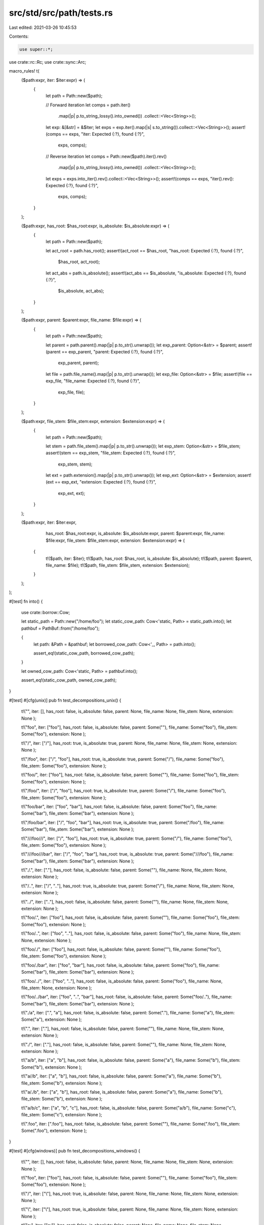 src/std/src/path/tests.rs
=========================

Last edited: 2021-03-26 10:45:53

Contents:

.. code-block:: rs

    use super::*;

use crate::rc::Rc;
use crate::sync::Arc;

macro_rules! t(
    ($path:expr, iter: $iter:expr) => (
        {
            let path = Path::new($path);

            // Forward iteration
            let comps = path.iter()
                .map(|p| p.to_string_lossy().into_owned())
                .collect::<Vec<String>>();
            let exp: &[&str] = &$iter;
            let exps = exp.iter().map(|s| s.to_string()).collect::<Vec<String>>();
            assert!(comps == exps, "iter: Expected {:?}, found {:?}",
                    exps, comps);

            // Reverse iteration
            let comps = Path::new($path).iter().rev()
                .map(|p| p.to_string_lossy().into_owned())
                .collect::<Vec<String>>();
            let exps = exps.into_iter().rev().collect::<Vec<String>>();
            assert!(comps == exps, "iter().rev(): Expected {:?}, found {:?}",
                    exps, comps);
        }
    );

    ($path:expr, has_root: $has_root:expr, is_absolute: $is_absolute:expr) => (
        {
            let path = Path::new($path);

            let act_root = path.has_root();
            assert!(act_root == $has_root, "has_root: Expected {:?}, found {:?}",
                    $has_root, act_root);

            let act_abs = path.is_absolute();
            assert!(act_abs == $is_absolute, "is_absolute: Expected {:?}, found {:?}",
                    $is_absolute, act_abs);
        }
    );

    ($path:expr, parent: $parent:expr, file_name: $file:expr) => (
        {
            let path = Path::new($path);

            let parent = path.parent().map(|p| p.to_str().unwrap());
            let exp_parent: Option<&str> = $parent;
            assert!(parent == exp_parent, "parent: Expected {:?}, found {:?}",
                    exp_parent, parent);

            let file = path.file_name().map(|p| p.to_str().unwrap());
            let exp_file: Option<&str> = $file;
            assert!(file == exp_file, "file_name: Expected {:?}, found {:?}",
                    exp_file, file);
        }
    );

    ($path:expr, file_stem: $file_stem:expr, extension: $extension:expr) => (
        {
            let path = Path::new($path);

            let stem = path.file_stem().map(|p| p.to_str().unwrap());
            let exp_stem: Option<&str> = $file_stem;
            assert!(stem == exp_stem, "file_stem: Expected {:?}, found {:?}",
                    exp_stem, stem);

            let ext = path.extension().map(|p| p.to_str().unwrap());
            let exp_ext: Option<&str> = $extension;
            assert!(ext == exp_ext, "extension: Expected {:?}, found {:?}",
                    exp_ext, ext);
        }
    );

    ($path:expr, iter: $iter:expr,
                 has_root: $has_root:expr, is_absolute: $is_absolute:expr,
                 parent: $parent:expr, file_name: $file:expr,
                 file_stem: $file_stem:expr, extension: $extension:expr) => (
        {
            t!($path, iter: $iter);
            t!($path, has_root: $has_root, is_absolute: $is_absolute);
            t!($path, parent: $parent, file_name: $file);
            t!($path, file_stem: $file_stem, extension: $extension);
        }
    );
);

#[test]
fn into() {
    use crate::borrow::Cow;

    let static_path = Path::new("/home/foo");
    let static_cow_path: Cow<'static, Path> = static_path.into();
    let pathbuf = PathBuf::from("/home/foo");

    {
        let path: &Path = &pathbuf;
        let borrowed_cow_path: Cow<'_, Path> = path.into();

        assert_eq!(static_cow_path, borrowed_cow_path);
    }

    let owned_cow_path: Cow<'static, Path> = pathbuf.into();

    assert_eq!(static_cow_path, owned_cow_path);
}

#[test]
#[cfg(unix)]
pub fn test_decompositions_unix() {
    t!("",
    iter: [],
    has_root: false,
    is_absolute: false,
    parent: None,
    file_name: None,
    file_stem: None,
    extension: None
    );

    t!("foo",
    iter: ["foo"],
    has_root: false,
    is_absolute: false,
    parent: Some(""),
    file_name: Some("foo"),
    file_stem: Some("foo"),
    extension: None
    );

    t!("/",
    iter: ["/"],
    has_root: true,
    is_absolute: true,
    parent: None,
    file_name: None,
    file_stem: None,
    extension: None
    );

    t!("/foo",
    iter: ["/", "foo"],
    has_root: true,
    is_absolute: true,
    parent: Some("/"),
    file_name: Some("foo"),
    file_stem: Some("foo"),
    extension: None
    );

    t!("foo/",
    iter: ["foo"],
    has_root: false,
    is_absolute: false,
    parent: Some(""),
    file_name: Some("foo"),
    file_stem: Some("foo"),
    extension: None
    );

    t!("/foo/",
    iter: ["/", "foo"],
    has_root: true,
    is_absolute: true,
    parent: Some("/"),
    file_name: Some("foo"),
    file_stem: Some("foo"),
    extension: None
    );

    t!("foo/bar",
    iter: ["foo", "bar"],
    has_root: false,
    is_absolute: false,
    parent: Some("foo"),
    file_name: Some("bar"),
    file_stem: Some("bar"),
    extension: None
    );

    t!("/foo/bar",
    iter: ["/", "foo", "bar"],
    has_root: true,
    is_absolute: true,
    parent: Some("/foo"),
    file_name: Some("bar"),
    file_stem: Some("bar"),
    extension: None
    );

    t!("///foo///",
    iter: ["/", "foo"],
    has_root: true,
    is_absolute: true,
    parent: Some("/"),
    file_name: Some("foo"),
    file_stem: Some("foo"),
    extension: None
    );

    t!("///foo///bar",
    iter: ["/", "foo", "bar"],
    has_root: true,
    is_absolute: true,
    parent: Some("///foo"),
    file_name: Some("bar"),
    file_stem: Some("bar"),
    extension: None
    );

    t!("./.",
    iter: ["."],
    has_root: false,
    is_absolute: false,
    parent: Some(""),
    file_name: None,
    file_stem: None,
    extension: None
    );

    t!("/..",
    iter: ["/", ".."],
    has_root: true,
    is_absolute: true,
    parent: Some("/"),
    file_name: None,
    file_stem: None,
    extension: None
    );

    t!("../",
    iter: [".."],
    has_root: false,
    is_absolute: false,
    parent: Some(""),
    file_name: None,
    file_stem: None,
    extension: None
    );

    t!("foo/.",
    iter: ["foo"],
    has_root: false,
    is_absolute: false,
    parent: Some(""),
    file_name: Some("foo"),
    file_stem: Some("foo"),
    extension: None
    );

    t!("foo/..",
    iter: ["foo", ".."],
    has_root: false,
    is_absolute: false,
    parent: Some("foo"),
    file_name: None,
    file_stem: None,
    extension: None
    );

    t!("foo/./",
    iter: ["foo"],
    has_root: false,
    is_absolute: false,
    parent: Some(""),
    file_name: Some("foo"),
    file_stem: Some("foo"),
    extension: None
    );

    t!("foo/./bar",
    iter: ["foo", "bar"],
    has_root: false,
    is_absolute: false,
    parent: Some("foo"),
    file_name: Some("bar"),
    file_stem: Some("bar"),
    extension: None
    );

    t!("foo/../",
    iter: ["foo", ".."],
    has_root: false,
    is_absolute: false,
    parent: Some("foo"),
    file_name: None,
    file_stem: None,
    extension: None
    );

    t!("foo/../bar",
    iter: ["foo", "..", "bar"],
    has_root: false,
    is_absolute: false,
    parent: Some("foo/.."),
    file_name: Some("bar"),
    file_stem: Some("bar"),
    extension: None
    );

    t!("./a",
    iter: [".", "a"],
    has_root: false,
    is_absolute: false,
    parent: Some("."),
    file_name: Some("a"),
    file_stem: Some("a"),
    extension: None
    );

    t!(".",
    iter: ["."],
    has_root: false,
    is_absolute: false,
    parent: Some(""),
    file_name: None,
    file_stem: None,
    extension: None
    );

    t!("./",
    iter: ["."],
    has_root: false,
    is_absolute: false,
    parent: Some(""),
    file_name: None,
    file_stem: None,
    extension: None
    );

    t!("a/b",
    iter: ["a", "b"],
    has_root: false,
    is_absolute: false,
    parent: Some("a"),
    file_name: Some("b"),
    file_stem: Some("b"),
    extension: None
    );

    t!("a//b",
    iter: ["a", "b"],
    has_root: false,
    is_absolute: false,
    parent: Some("a"),
    file_name: Some("b"),
    file_stem: Some("b"),
    extension: None
    );

    t!("a/./b",
    iter: ["a", "b"],
    has_root: false,
    is_absolute: false,
    parent: Some("a"),
    file_name: Some("b"),
    file_stem: Some("b"),
    extension: None
    );

    t!("a/b/c",
    iter: ["a", "b", "c"],
    has_root: false,
    is_absolute: false,
    parent: Some("a/b"),
    file_name: Some("c"),
    file_stem: Some("c"),
    extension: None
    );

    t!(".foo",
    iter: [".foo"],
    has_root: false,
    is_absolute: false,
    parent: Some(""),
    file_name: Some(".foo"),
    file_stem: Some(".foo"),
    extension: None
    );
}

#[test]
#[cfg(windows)]
pub fn test_decompositions_windows() {
    t!("",
    iter: [],
    has_root: false,
    is_absolute: false,
    parent: None,
    file_name: None,
    file_stem: None,
    extension: None
    );

    t!("foo",
    iter: ["foo"],
    has_root: false,
    is_absolute: false,
    parent: Some(""),
    file_name: Some("foo"),
    file_stem: Some("foo"),
    extension: None
    );

    t!("/",
    iter: ["\\"],
    has_root: true,
    is_absolute: false,
    parent: None,
    file_name: None,
    file_stem: None,
    extension: None
    );

    t!("\\",
    iter: ["\\"],
    has_root: true,
    is_absolute: false,
    parent: None,
    file_name: None,
    file_stem: None,
    extension: None
    );

    t!("c:",
    iter: ["c:"],
    has_root: false,
    is_absolute: false,
    parent: None,
    file_name: None,
    file_stem: None,
    extension: None
    );

    t!("c:\\",
    iter: ["c:", "\\"],
    has_root: true,
    is_absolute: true,
    parent: None,
    file_name: None,
    file_stem: None,
    extension: None
    );

    t!("c:/",
    iter: ["c:", "\\"],
    has_root: true,
    is_absolute: true,
    parent: None,
    file_name: None,
    file_stem: None,
    extension: None
    );

    t!("/foo",
    iter: ["\\", "foo"],
    has_root: true,
    is_absolute: false,
    parent: Some("/"),
    file_name: Some("foo"),
    file_stem: Some("foo"),
    extension: None
    );

    t!("foo/",
    iter: ["foo"],
    has_root: false,
    is_absolute: false,
    parent: Some(""),
    file_name: Some("foo"),
    file_stem: Some("foo"),
    extension: None
    );

    t!("/foo/",
    iter: ["\\", "foo"],
    has_root: true,
    is_absolute: false,
    parent: Some("/"),
    file_name: Some("foo"),
    file_stem: Some("foo"),
    extension: None
    );

    t!("foo/bar",
    iter: ["foo", "bar"],
    has_root: false,
    is_absolute: false,
    parent: Some("foo"),
    file_name: Some("bar"),
    file_stem: Some("bar"),
    extension: None
    );

    t!("/foo/bar",
    iter: ["\\", "foo", "bar"],
    has_root: true,
    is_absolute: false,
    parent: Some("/foo"),
    file_name: Some("bar"),
    file_stem: Some("bar"),
    extension: None
    );

    t!("///foo///",
    iter: ["\\", "foo"],
    has_root: true,
    is_absolute: false,
    parent: Some("/"),
    file_name: Some("foo"),
    file_stem: Some("foo"),
    extension: None
    );

    t!("///foo///bar",
    iter: ["\\", "foo", "bar"],
    has_root: true,
    is_absolute: false,
    parent: Some("///foo"),
    file_name: Some("bar"),
    file_stem: Some("bar"),
    extension: None
    );

    t!("./.",
    iter: ["."],
    has_root: false,
    is_absolute: false,
    parent: Some(""),
    file_name: None,
    file_stem: None,
    extension: None
    );

    t!("/..",
    iter: ["\\", ".."],
    has_root: true,
    is_absolute: false,
    parent: Some("/"),
    file_name: None,
    file_stem: None,
    extension: None
    );

    t!("../",
    iter: [".."],
    has_root: false,
    is_absolute: false,
    parent: Some(""),
    file_name: None,
    file_stem: None,
    extension: None
    );

    t!("foo/.",
    iter: ["foo"],
    has_root: false,
    is_absolute: false,
    parent: Some(""),
    file_name: Some("foo"),
    file_stem: Some("foo"),
    extension: None
    );

    t!("foo/..",
    iter: ["foo", ".."],
    has_root: false,
    is_absolute: false,
    parent: Some("foo"),
    file_name: None,
    file_stem: None,
    extension: None
    );

    t!("foo/./",
    iter: ["foo"],
    has_root: false,
    is_absolute: false,
    parent: Some(""),
    file_name: Some("foo"),
    file_stem: Some("foo"),
    extension: None
    );

    t!("foo/./bar",
    iter: ["foo", "bar"],
    has_root: false,
    is_absolute: false,
    parent: Some("foo"),
    file_name: Some("bar"),
    file_stem: Some("bar"),
    extension: None
    );

    t!("foo/../",
    iter: ["foo", ".."],
    has_root: false,
    is_absolute: false,
    parent: Some("foo"),
    file_name: None,
    file_stem: None,
    extension: None
    );

    t!("foo/../bar",
    iter: ["foo", "..", "bar"],
    has_root: false,
    is_absolute: false,
    parent: Some("foo/.."),
    file_name: Some("bar"),
    file_stem: Some("bar"),
    extension: None
    );

    t!("./a",
    iter: [".", "a"],
    has_root: false,
    is_absolute: false,
    parent: Some("."),
    file_name: Some("a"),
    file_stem: Some("a"),
    extension: None
    );

    t!(".",
    iter: ["."],
    has_root: false,
    is_absolute: false,
    parent: Some(""),
    file_name: None,
    file_stem: None,
    extension: None
    );

    t!("./",
    iter: ["."],
    has_root: false,
    is_absolute: false,
    parent: Some(""),
    file_name: None,
    file_stem: None,
    extension: None
    );

    t!("a/b",
    iter: ["a", "b"],
    has_root: false,
    is_absolute: false,
    parent: Some("a"),
    file_name: Some("b"),
    file_stem: Some("b"),
    extension: None
    );

    t!("a//b",
    iter: ["a", "b"],
    has_root: false,
    is_absolute: false,
    parent: Some("a"),
    file_name: Some("b"),
    file_stem: Some("b"),
    extension: None
    );

    t!("a/./b",
    iter: ["a", "b"],
    has_root: false,
    is_absolute: false,
    parent: Some("a"),
    file_name: Some("b"),
    file_stem: Some("b"),
    extension: None
    );

    t!("a/b/c",
       iter: ["a", "b", "c"],
       has_root: false,
       is_absolute: false,
       parent: Some("a/b"),
       file_name: Some("c"),
       file_stem: Some("c"),
       extension: None);

    t!("a\\b\\c",
    iter: ["a", "b", "c"],
    has_root: false,
    is_absolute: false,
    parent: Some("a\\b"),
    file_name: Some("c"),
    file_stem: Some("c"),
    extension: None
    );

    t!("\\a",
    iter: ["\\", "a"],
    has_root: true,
    is_absolute: false,
    parent: Some("\\"),
    file_name: Some("a"),
    file_stem: Some("a"),
    extension: None
    );

    t!("c:\\foo.txt",
    iter: ["c:", "\\", "foo.txt"],
    has_root: true,
    is_absolute: true,
    parent: Some("c:\\"),
    file_name: Some("foo.txt"),
    file_stem: Some("foo"),
    extension: Some("txt")
    );

    t!("\\\\server\\share\\foo.txt",
    iter: ["\\\\server\\share", "\\", "foo.txt"],
    has_root: true,
    is_absolute: true,
    parent: Some("\\\\server\\share\\"),
    file_name: Some("foo.txt"),
    file_stem: Some("foo"),
    extension: Some("txt")
    );

    t!("\\\\server\\share",
    iter: ["\\\\server\\share", "\\"],
    has_root: true,
    is_absolute: true,
    parent: None,
    file_name: None,
    file_stem: None,
    extension: None
    );

    t!("\\\\server",
    iter: ["\\", "server"],
    has_root: true,
    is_absolute: false,
    parent: Some("\\"),
    file_name: Some("server"),
    file_stem: Some("server"),
    extension: None
    );

    t!("\\\\?\\bar\\foo.txt",
    iter: ["\\\\?\\bar", "\\", "foo.txt"],
    has_root: true,
    is_absolute: true,
    parent: Some("\\\\?\\bar\\"),
    file_name: Some("foo.txt"),
    file_stem: Some("foo"),
    extension: Some("txt")
    );

    t!("\\\\?\\bar",
    iter: ["\\\\?\\bar"],
    has_root: true,
    is_absolute: true,
    parent: None,
    file_name: None,
    file_stem: None,
    extension: None
    );

    t!("\\\\?\\",
    iter: ["\\\\?\\"],
    has_root: true,
    is_absolute: true,
    parent: None,
    file_name: None,
    file_stem: None,
    extension: None
    );

    t!("\\\\?\\UNC\\server\\share\\foo.txt",
    iter: ["\\\\?\\UNC\\server\\share", "\\", "foo.txt"],
    has_root: true,
    is_absolute: true,
    parent: Some("\\\\?\\UNC\\server\\share\\"),
    file_name: Some("foo.txt"),
    file_stem: Some("foo"),
    extension: Some("txt")
    );

    t!("\\\\?\\UNC\\server",
    iter: ["\\\\?\\UNC\\server"],
    has_root: true,
    is_absolute: true,
    parent: None,
    file_name: None,
    file_stem: None,
    extension: None
    );

    t!("\\\\?\\UNC\\",
    iter: ["\\\\?\\UNC\\"],
    has_root: true,
    is_absolute: true,
    parent: None,
    file_name: None,
    file_stem: None,
    extension: None
    );

    t!("\\\\?\\C:\\foo.txt",
    iter: ["\\\\?\\C:", "\\", "foo.txt"],
    has_root: true,
    is_absolute: true,
    parent: Some("\\\\?\\C:\\"),
    file_name: Some("foo.txt"),
    file_stem: Some("foo"),
    extension: Some("txt")
    );

    t!("\\\\?\\C:\\",
    iter: ["\\\\?\\C:", "\\"],
    has_root: true,
    is_absolute: true,
    parent: None,
    file_name: None,
    file_stem: None,
    extension: None
    );

    t!("\\\\?\\C:",
    iter: ["\\\\?\\C:"],
    has_root: true,
    is_absolute: true,
    parent: None,
    file_name: None,
    file_stem: None,
    extension: None
    );

    t!("\\\\?\\foo/bar",
    iter: ["\\\\?\\foo/bar"],
    has_root: true,
    is_absolute: true,
    parent: None,
    file_name: None,
    file_stem: None,
    extension: None
    );

    t!("\\\\?\\C:/foo",
    iter: ["\\\\?\\C:/foo"],
    has_root: true,
    is_absolute: true,
    parent: None,
    file_name: None,
    file_stem: None,
    extension: None
    );

    t!("\\\\.\\foo\\bar",
    iter: ["\\\\.\\foo", "\\", "bar"],
    has_root: true,
    is_absolute: true,
    parent: Some("\\\\.\\foo\\"),
    file_name: Some("bar"),
    file_stem: Some("bar"),
    extension: None
    );

    t!("\\\\.\\foo",
    iter: ["\\\\.\\foo", "\\"],
    has_root: true,
    is_absolute: true,
    parent: None,
    file_name: None,
    file_stem: None,
    extension: None
    );

    t!("\\\\.\\foo/bar",
    iter: ["\\\\.\\foo", "\\", "bar"],
    has_root: true,
    is_absolute: true,
    parent: Some("\\\\.\\foo/"),
    file_name: Some("bar"),
    file_stem: Some("bar"),
    extension: None
    );

    t!("\\\\.\\foo\\bar/baz",
    iter: ["\\\\.\\foo", "\\", "bar", "baz"],
    has_root: true,
    is_absolute: true,
    parent: Some("\\\\.\\foo\\bar"),
    file_name: Some("baz"),
    file_stem: Some("baz"),
    extension: None
    );

    t!("\\\\.\\",
    iter: ["\\\\.\\", "\\"],
    has_root: true,
    is_absolute: true,
    parent: None,
    file_name: None,
    file_stem: None,
    extension: None
    );

    t!("\\\\?\\a\\b\\",
    iter: ["\\\\?\\a", "\\", "b"],
    has_root: true,
    is_absolute: true,
    parent: Some("\\\\?\\a\\"),
    file_name: Some("b"),
    file_stem: Some("b"),
    extension: None
    );
}

#[test]
pub fn test_stem_ext() {
    t!("foo",
    file_stem: Some("foo"),
    extension: None
    );

    t!("foo.",
    file_stem: Some("foo"),
    extension: Some("")
    );

    t!(".foo",
    file_stem: Some(".foo"),
    extension: None
    );

    t!("foo.txt",
    file_stem: Some("foo"),
    extension: Some("txt")
    );

    t!("foo.bar.txt",
    file_stem: Some("foo.bar"),
    extension: Some("txt")
    );

    t!("foo.bar.",
    file_stem: Some("foo.bar"),
    extension: Some("")
    );

    t!(".", file_stem: None, extension: None);

    t!("..", file_stem: None, extension: None);

    t!("", file_stem: None, extension: None);
}

#[test]
pub fn test_push() {
    macro_rules! tp(
        ($path:expr, $push:expr, $expected:expr) => ( {
            let mut actual = PathBuf::from($path);
            actual.push($push);
            assert!(actual.to_str() == Some($expected),
                    "pushing {:?} onto {:?}: Expected {:?}, got {:?}",
                    $push, $path, $expected, actual.to_str().unwrap());
        });
    );

    if cfg!(unix) || cfg!(all(target_env = "sgx", target_vendor = "fortanix")) {
        tp!("", "foo", "foo");
        tp!("foo", "bar", "foo/bar");
        tp!("foo/", "bar", "foo/bar");
        tp!("foo//", "bar", "foo//bar");
        tp!("foo/.", "bar", "foo/./bar");
        tp!("foo./.", "bar", "foo././bar");
        tp!("foo", "", "foo/");
        tp!("foo", ".", "foo/.");
        tp!("foo", "..", "foo/..");
        tp!("foo", "/", "/");
        tp!("/foo/bar", "/", "/");
        tp!("/foo/bar", "/baz", "/baz");
        tp!("/foo/bar", "./baz", "/foo/bar/./baz");
    } else {
        tp!("", "foo", "foo");
        tp!("foo", "bar", r"foo\bar");
        tp!("foo/", "bar", r"foo/bar");
        tp!(r"foo\", "bar", r"foo\bar");
        tp!("foo//", "bar", r"foo//bar");
        tp!(r"foo\\", "bar", r"foo\\bar");
        tp!("foo/.", "bar", r"foo/.\bar");
        tp!("foo./.", "bar", r"foo./.\bar");
        tp!(r"foo\.", "bar", r"foo\.\bar");
        tp!(r"foo.\.", "bar", r"foo.\.\bar");
        tp!("foo", "", "foo\\");
        tp!("foo", ".", r"foo\.");
        tp!("foo", "..", r"foo\..");
        tp!("foo", "/", "/");
        tp!("foo", r"\", r"\");
        tp!("/foo/bar", "/", "/");
        tp!(r"\foo\bar", r"\", r"\");
        tp!("/foo/bar", "/baz", "/baz");
        tp!("/foo/bar", r"\baz", r"\baz");
        tp!("/foo/bar", "./baz", r"/foo/bar\./baz");
        tp!("/foo/bar", r".\baz", r"/foo/bar\.\baz");

        tp!("c:\\", "windows", "c:\\windows");
        tp!("c:", "windows", "c:windows");

        tp!("a\\b\\c", "d", "a\\b\\c\\d");
        tp!("\\a\\b\\c", "d", "\\a\\b\\c\\d");
        tp!("a\\b", "c\\d", "a\\b\\c\\d");
        tp!("a\\b", "\\c\\d", "\\c\\d");
        tp!("a\\b", ".", "a\\b\\.");
        tp!("a\\b", "..\\c", "a\\b\\..\\c");
        tp!("a\\b", "C:a.txt", "C:a.txt");
        tp!("a\\b", "C:\\a.txt", "C:\\a.txt");
        tp!("C:\\a", "C:\\b.txt", "C:\\b.txt");
        tp!("C:\\a\\b\\c", "C:d", "C:d");
        tp!("C:a\\b\\c", "C:d", "C:d");
        tp!("C:", r"a\b\c", r"C:a\b\c");
        tp!("C:", r"..\a", r"C:..\a");
        tp!("\\\\server\\share\\foo", "bar", "\\\\server\\share\\foo\\bar");
        tp!("\\\\server\\share\\foo", "C:baz", "C:baz");
        tp!("\\\\?\\C:\\a\\b", "C:c\\d", "C:c\\d");
        tp!("\\\\?\\C:a\\b", "C:c\\d", "C:c\\d");
        tp!("\\\\?\\C:\\a\\b", "C:\\c\\d", "C:\\c\\d");
        tp!("\\\\?\\foo\\bar", "baz", "\\\\?\\foo\\bar\\baz");
        tp!("\\\\?\\UNC\\server\\share\\foo", "bar", "\\\\?\\UNC\\server\\share\\foo\\bar");
        tp!("\\\\?\\UNC\\server\\share", "C:\\a", "C:\\a");
        tp!("\\\\?\\UNC\\server\\share", "C:a", "C:a");

        // Note: modified from old path API
        tp!("\\\\?\\UNC\\server", "foo", "\\\\?\\UNC\\server\\foo");

        tp!("C:\\a", "\\\\?\\UNC\\server\\share", "\\\\?\\UNC\\server\\share");
        tp!("\\\\.\\foo\\bar", "baz", "\\\\.\\foo\\bar\\baz");
        tp!("\\\\.\\foo\\bar", "C:a", "C:a");
        // again, not sure about the following, but I'm assuming \\.\ should be verbatim
        tp!("\\\\.\\foo", "..\\bar", "\\\\.\\foo\\..\\bar");

        tp!("\\\\?\\C:", "foo", "\\\\?\\C:\\foo"); // this is a weird one
    }
}

#[test]
pub fn test_pop() {
    macro_rules! tp(
        ($path:expr, $expected:expr, $output:expr) => ( {
            let mut actual = PathBuf::from($path);
            let output = actual.pop();
            assert!(actual.to_str() == Some($expected) && output == $output,
                    "popping from {:?}: Expected {:?}/{:?}, got {:?}/{:?}",
                    $path, $expected, $output,
                    actual.to_str().unwrap(), output);
        });
    );

    tp!("", "", false);
    tp!("/", "/", false);
    tp!("foo", "", true);
    tp!(".", "", true);
    tp!("/foo", "/", true);
    tp!("/foo/bar", "/foo", true);
    tp!("foo/bar", "foo", true);
    tp!("foo/.", "", true);
    tp!("foo//bar", "foo", true);

    if cfg!(windows) {
        tp!("a\\b\\c", "a\\b", true);
        tp!("\\a", "\\", true);
        tp!("\\", "\\", false);

        tp!("C:\\a\\b", "C:\\a", true);
        tp!("C:\\a", "C:\\", true);
        tp!("C:\\", "C:\\", false);
        tp!("C:a\\b", "C:a", true);
        tp!("C:a", "C:", true);
        tp!("C:", "C:", false);
        tp!("\\\\server\\share\\a\\b", "\\\\server\\share\\a", true);
        tp!("\\\\server\\share\\a", "\\\\server\\share\\", true);
        tp!("\\\\server\\share", "\\\\server\\share", false);
        tp!("\\\\?\\a\\b\\c", "\\\\?\\a\\b", true);
        tp!("\\\\?\\a\\b", "\\\\?\\a\\", true);
        tp!("\\\\?\\a", "\\\\?\\a", false);
        tp!("\\\\?\\C:\\a\\b", "\\\\?\\C:\\a", true);
        tp!("\\\\?\\C:\\a", "\\\\?\\C:\\", true);
        tp!("\\\\?\\C:\\", "\\\\?\\C:\\", false);
        tp!("\\\\?\\UNC\\server\\share\\a\\b", "\\\\?\\UNC\\server\\share\\a", true);
        tp!("\\\\?\\UNC\\server\\share\\a", "\\\\?\\UNC\\server\\share\\", true);
        tp!("\\\\?\\UNC\\server\\share", "\\\\?\\UNC\\server\\share", false);
        tp!("\\\\.\\a\\b\\c", "\\\\.\\a\\b", true);
        tp!("\\\\.\\a\\b", "\\\\.\\a\\", true);
        tp!("\\\\.\\a", "\\\\.\\a", false);

        tp!("\\\\?\\a\\b\\", "\\\\?\\a\\", true);
    }
}

#[test]
pub fn test_set_file_name() {
    macro_rules! tfn(
            ($path:expr, $file:expr, $expected:expr) => ( {
            let mut p = PathBuf::from($path);
            p.set_file_name($file);
            assert!(p.to_str() == Some($expected),
                    "setting file name of {:?} to {:?}: Expected {:?}, got {:?}",
                    $path, $file, $expected,
                    p.to_str().unwrap());
        });
    );

    tfn!("foo", "foo", "foo");
    tfn!("foo", "bar", "bar");
    tfn!("foo", "", "");
    tfn!("", "foo", "foo");
    if cfg!(unix) || cfg!(all(target_env = "sgx", target_vendor = "fortanix")) {
        tfn!(".", "foo", "./foo");
        tfn!("foo/", "bar", "bar");
        tfn!("foo/.", "bar", "bar");
        tfn!("..", "foo", "../foo");
        tfn!("foo/..", "bar", "foo/../bar");
        tfn!("/", "foo", "/foo");
    } else {
        tfn!(".", "foo", r".\foo");
        tfn!(r"foo\", "bar", r"bar");
        tfn!(r"foo\.", "bar", r"bar");
        tfn!("..", "foo", r"..\foo");
        tfn!(r"foo\..", "bar", r"foo\..\bar");
        tfn!(r"\", "foo", r"\foo");
    }
}

#[test]
pub fn test_set_extension() {
    macro_rules! tfe(
            ($path:expr, $ext:expr, $expected:expr, $output:expr) => ( {
            let mut p = PathBuf::from($path);
            let output = p.set_extension($ext);
            assert!(p.to_str() == Some($expected) && output == $output,
                    "setting extension of {:?} to {:?}: Expected {:?}/{:?}, got {:?}/{:?}",
                    $path, $ext, $expected, $output,
                    p.to_str().unwrap(), output);
        });
    );

    tfe!("foo", "txt", "foo.txt", true);
    tfe!("foo.bar", "txt", "foo.txt", true);
    tfe!("foo.bar.baz", "txt", "foo.bar.txt", true);
    tfe!(".test", "txt", ".test.txt", true);
    tfe!("foo.txt", "", "foo", true);
    tfe!("foo", "", "foo", true);
    tfe!("", "foo", "", false);
    tfe!(".", "foo", ".", false);
    tfe!("foo/", "bar", "foo.bar", true);
    tfe!("foo/.", "bar", "foo.bar", true);
    tfe!("..", "foo", "..", false);
    tfe!("foo/..", "bar", "foo/..", false);
    tfe!("/", "foo", "/", false);
}

#[test]
fn test_eq_receivers() {
    use crate::borrow::Cow;

    let borrowed: &Path = Path::new("foo/bar");
    let mut owned: PathBuf = PathBuf::new();
    owned.push("foo");
    owned.push("bar");
    let borrowed_cow: Cow<'_, Path> = borrowed.into();
    let owned_cow: Cow<'_, Path> = owned.clone().into();

    macro_rules! t {
        ($($current:expr),+) => {
            $(
                assert_eq!($current, borrowed);
                assert_eq!($current, owned);
                assert_eq!($current, borrowed_cow);
                assert_eq!($current, owned_cow);
            )+
        }
    }

    t!(borrowed, owned, borrowed_cow, owned_cow);
}

#[test]
pub fn test_compare() {
    use crate::collections::hash_map::DefaultHasher;
    use crate::hash::{Hash, Hasher};

    fn hash<T: Hash>(t: T) -> u64 {
        let mut s = DefaultHasher::new();
        t.hash(&mut s);
        s.finish()
    }

    macro_rules! tc(
        ($path1:expr, $path2:expr, eq: $eq:expr,
         starts_with: $starts_with:expr, ends_with: $ends_with:expr,
         relative_from: $relative_from:expr) => ({
             let path1 = Path::new($path1);
             let path2 = Path::new($path2);

             let eq = path1 == path2;
             assert!(eq == $eq, "{:?} == {:?}, expected {:?}, got {:?}",
                     $path1, $path2, $eq, eq);
             assert!($eq == (hash(path1) == hash(path2)),
                     "{:?} == {:?}, expected {:?}, got {} and {}",
                     $path1, $path2, $eq, hash(path1), hash(path2));

             let starts_with = path1.starts_with(path2);
             assert!(starts_with == $starts_with,
                     "{:?}.starts_with({:?}), expected {:?}, got {:?}", $path1, $path2,
                     $starts_with, starts_with);

             let ends_with = path1.ends_with(path2);
             assert!(ends_with == $ends_with,
                     "{:?}.ends_with({:?}), expected {:?}, got {:?}", $path1, $path2,
                     $ends_with, ends_with);

             let relative_from = path1.strip_prefix(path2)
                                      .map(|p| p.to_str().unwrap())
                                      .ok();
             let exp: Option<&str> = $relative_from;
             assert!(relative_from == exp,
                     "{:?}.strip_prefix({:?}), expected {:?}, got {:?}",
                     $path1, $path2, exp, relative_from);
        });
    );

    tc!("", "",
    eq: true,
    starts_with: true,
    ends_with: true,
    relative_from: Some("")
    );

    tc!("foo", "",
    eq: false,
    starts_with: true,
    ends_with: true,
    relative_from: Some("foo")
    );

    tc!("", "foo",
    eq: false,
    starts_with: false,
    ends_with: false,
    relative_from: None
    );

    tc!("foo", "foo",
    eq: true,
    starts_with: true,
    ends_with: true,
    relative_from: Some("")
    );

    tc!("foo/", "foo",
    eq: true,
    starts_with: true,
    ends_with: true,
    relative_from: Some("")
    );

    tc!("foo/bar", "foo",
    eq: false,
    starts_with: true,
    ends_with: false,
    relative_from: Some("bar")
    );

    tc!("foo/bar/baz", "foo/bar",
    eq: false,
    starts_with: true,
    ends_with: false,
    relative_from: Some("baz")
    );

    tc!("foo/bar", "foo/bar/baz",
    eq: false,
    starts_with: false,
    ends_with: false,
    relative_from: None
    );

    tc!("./foo/bar/", ".",
    eq: false,
    starts_with: true,
    ends_with: false,
    relative_from: Some("foo/bar")
    );

    if cfg!(windows) {
        tc!(r"C:\src\rust\cargo-test\test\Cargo.toml",
        r"c:\src\rust\cargo-test\test",
        eq: false,
        starts_with: true,
        ends_with: false,
        relative_from: Some("Cargo.toml")
        );

        tc!(r"c:\foo", r"C:\foo",
        eq: true,
        starts_with: true,
        ends_with: true,
        relative_from: Some("")
        );
    }
}

#[test]
fn test_components_debug() {
    let path = Path::new("/tmp");

    let mut components = path.components();

    let expected = "Components([RootDir, Normal(\"tmp\")])";
    let actual = format!("{:?}", components);
    assert_eq!(expected, actual);

    let _ = components.next().unwrap();
    let expected = "Components([Normal(\"tmp\")])";
    let actual = format!("{:?}", components);
    assert_eq!(expected, actual);

    let _ = components.next().unwrap();
    let expected = "Components([])";
    let actual = format!("{:?}", components);
    assert_eq!(expected, actual);
}

#[cfg(unix)]
#[test]
fn test_iter_debug() {
    let path = Path::new("/tmp");

    let mut iter = path.iter();

    let expected = "Iter([\"/\", \"tmp\"])";
    let actual = format!("{:?}", iter);
    assert_eq!(expected, actual);

    let _ = iter.next().unwrap();
    let expected = "Iter([\"tmp\"])";
    let actual = format!("{:?}", iter);
    assert_eq!(expected, actual);

    let _ = iter.next().unwrap();
    let expected = "Iter([])";
    let actual = format!("{:?}", iter);
    assert_eq!(expected, actual);
}

#[test]
fn into_boxed() {
    let orig: &str = "some/sort/of/path";
    let path = Path::new(orig);
    let boxed: Box<Path> = Box::from(path);
    let path_buf = path.to_owned().into_boxed_path().into_path_buf();
    assert_eq!(path, &*boxed);
    assert_eq!(&*boxed, &*path_buf);
    assert_eq!(&*path_buf, path);
}

#[test]
fn test_clone_into() {
    let mut path_buf = PathBuf::from("supercalifragilisticexpialidocious");
    let path = Path::new("short");
    path.clone_into(&mut path_buf);
    assert_eq!(path, path_buf);
    assert!(path_buf.into_os_string().capacity() >= 15);
}

#[test]
fn display_format_flags() {
    assert_eq!(format!("a{:#<5}b", Path::new("").display()), "a#####b");
    assert_eq!(format!("a{:#<5}b", Path::new("a").display()), "aa####b");
}

#[test]
fn into_rc() {
    let orig = "hello/world";
    let path = Path::new(orig);
    let rc: Rc<Path> = Rc::from(path);
    let arc: Arc<Path> = Arc::from(path);

    assert_eq!(&*rc, path);
    assert_eq!(&*arc, path);

    let rc2: Rc<Path> = Rc::from(path.to_owned());
    let arc2: Arc<Path> = Arc::from(path.to_owned());

    assert_eq!(&*rc2, path);
    assert_eq!(&*arc2, path);
}



